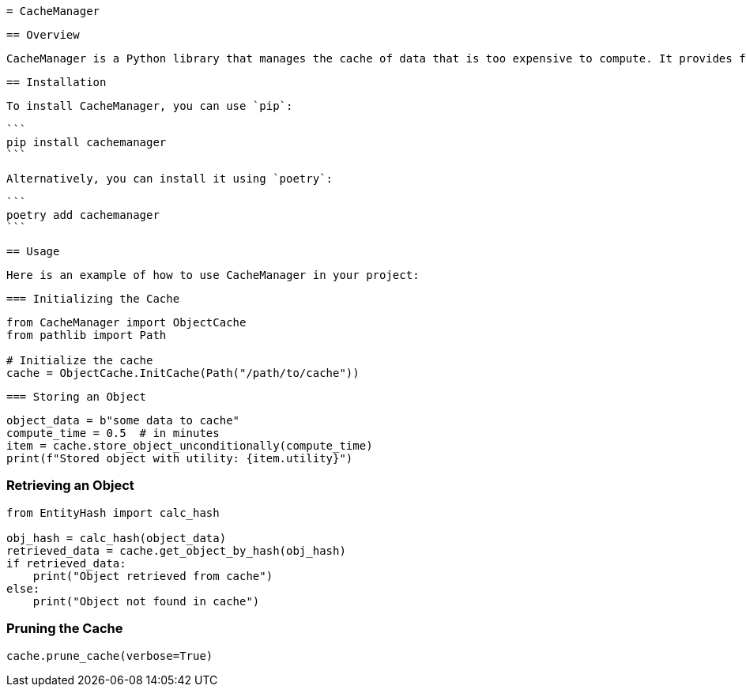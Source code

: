  = CacheManager

 == Overview

 CacheManager is a Python library that manages the cache of data that is too expensive to compute. It provides functionality to store, retrieve, and manage cached objects efficiently, ensuring that the cost of storing an object is less than the cost of re-computing it.

 == Installation

 To install CacheManager, you can use `pip`:

 ```
 pip install cachemanager
 ```

 Alternatively, you can install it using `poetry`:

 ```
 poetry add cachemanager
 ```

 == Usage

 Here is an example of how to use CacheManager in your project:

 === Initializing the Cache

```python
from CacheManager import ObjectCache
from pathlib import Path

# Initialize the cache
cache = ObjectCache.InitCache(Path("/path/to/cache"))
```

 === Storing an Object

```python
object_data = b"some data to cache"
compute_time = 0.5  # in minutes
item = cache.store_object_unconditionally(compute_time)
print(f"Stored object with utility: {item.utility}")
```

=== Retrieving an Object

```python
from EntityHash import calc_hash

obj_hash = calc_hash(object_data)
retrieved_data = cache.get_object_by_hash(obj_hash)
if retrieved_data:
    print("Object retrieved from cache")
else:
    print("Object not found in cache")
```

=== Pruning the Cache

```python
cache.prune_cache(verbose=True)
```
